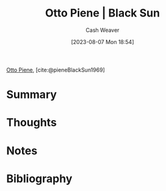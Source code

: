 :PROPERTIES:
:ROAM_REFS: [cite:@pieneBlackSun1969]
:ID:       c9f6c9b1-2e47-44e4-96f9-22e1f5643299
:LAST_MODIFIED: [2024-02-23 Fri 07:54]
:END:
#+title: Otto Piene | Black Sun
#+hugo_custom_front_matter: :slug "c9f6c9b1-2e47-44e4-96f9-22e1f5643299"
#+author: Cash Weaver
#+date: [2023-08-07 Mon 18:54]
#+filetags: :reference:

[[id:1dc50079-7ac6-42aa-8173-76a4da97d7da][Otto Piene]], [cite:@pieneBlackSun1969]

* Summary
* Thoughts
* Notes

#+DOWNLOADED: https://www.museum-barberini.de/images/095_Ulm_Piene.jpg?w=1600 @ 2023-08-07 18:58:01
[[file:2023-08-07_18-58-01_095_Ulm_Piene.jpg.jpeg]]

* Flashcards :noexport:
** Image :fc:
:PROPERTIES:
:CREATED: [2023-08-10 Thu 09:13]
:FC_CREATED: 2023-08-10T16:13:42Z
:FC_TYPE:  double
:ID:       becbc624-e477-4721-b0e3-baa83654c945
:END:
:REVIEW_DATA:
| position | ease | box | interval | due                  |
|----------+------+-----+----------+----------------------|
| front    | 2.65 |   6 |   111.38 | 2024-02-29T01:40:18Z |
| back     | 1.90 |   5 |    20.06 | 2024-03-14T17:14:46Z |
:END:

[[id:c9f6c9b1-2e47-44e4-96f9-22e1f5643299][Otto Piene | Black Sun]]

*** Back

[[file:2023-08-07_18-58-01_095_Ulm_Piene.jpg.jpeg]]
*** Source
[cite:@pieneBlackSun1969]
* Bibliography
#+print_bibliography:

